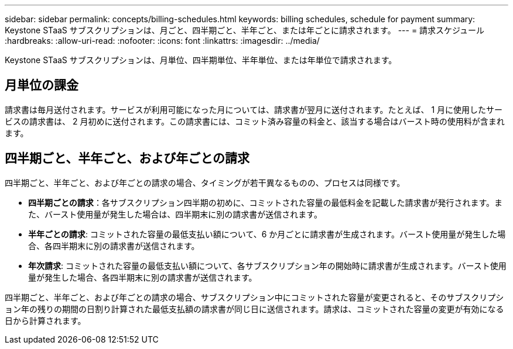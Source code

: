 ---
sidebar: sidebar 
permalink: concepts/billing-schedules.html 
keywords: billing schedules, schedule for payment 
summary: Keystone STaaS サブスクリプションは、月ごと、四半期ごと、半年ごと、または年ごとに請求されます。 
---
= 請求スケジュール
:hardbreaks:
:allow-uri-read: 
:nofooter: 
:icons: font
:linkattrs: 
:imagesdir: ../media/


[role="lead"]
Keystone STaaS サブスクリプションは、月単位、四半期単位、半年単位、または年単位で請求されます。



== 月単位の課金

請求書は毎月送付されます。サービスが利用可能になった月については、請求書が翌月に送付されます。たとえば、 1 月に使用したサービスの請求書は、 2 月初めに送付されます。この請求書には、コミット済み容量の料金と、該当する場合はバースト時の使用料が含まれます。



== 四半期ごと、半年ごと、および年ごとの請求

四半期ごと、半年ごと、および年ごとの請求の場合、タイミングが若干異なるものの、プロセスは同様です。

* *四半期ごとの請求*：各サブスクリプション四半期の初めに、コミットされた容量の最低料金を記載した請求書が発行されます。また、バースト使用量が発生した場合は、四半期末に別の請求書が送信されます。
* *半年ごとの請求*: コミットされた容量の最低支払い額について、6 か月ごとに請求書が生成されます。バースト使用量が発生した場合、各四半期末に別の請求書が送信されます。
* *年次請求*: コミットされた容量の最低支払い額について、各サブスクリプション年の開始時に請求書が生成されます。バースト使用量が発生した場合、各四半期末に別の請求書が送信されます。


四半期ごと、半年ごと、および年ごとの請求の場合、サブスクリプション中にコミットされた容量が変更されると、そのサブスクリプション年の残りの期間の日割り計算された最低支払額の請求書が同じ日に送信されます。請求は、コミットされた容量の変更が有効になる日から計算されます。
